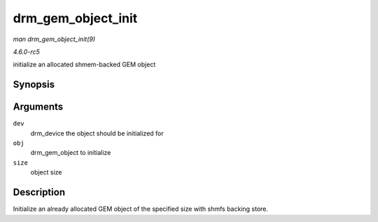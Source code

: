 .. -*- coding: utf-8; mode: rst -*-

.. _API-drm-gem-object-init:

===================
drm_gem_object_init
===================

*man drm_gem_object_init(9)*

*4.6.0-rc5*

initialize an allocated shmem-backed GEM object


Synopsis
========

.. c:function:: int drm_gem_object_init( struct drm_device * dev, struct drm_gem_object * obj, size_t size )

Arguments
=========

``dev``
    drm_device the object should be initialized for

``obj``
    drm_gem_object to initialize

``size``
    object size


Description
===========

Initialize an already allocated GEM object of the specified size with
shmfs backing store.


.. ------------------------------------------------------------------------------
.. This file was automatically converted from DocBook-XML with the dbxml
.. library (https://github.com/return42/sphkerneldoc). The origin XML comes
.. from the linux kernel, refer to:
..
.. * https://github.com/torvalds/linux/tree/master/Documentation/DocBook
.. ------------------------------------------------------------------------------
